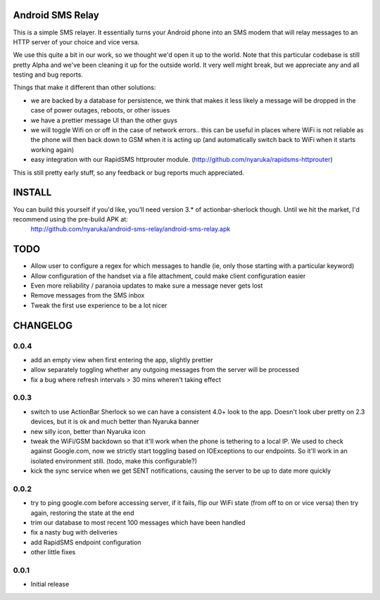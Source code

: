 Android SMS Relay
=================

This is a simple SMS relayer.  It essentially turns your Android phone into an SMS modem that will relay messages to an HTTP server of your choice and vice versa.

We use this quite a bit in our work, so we thought we'd open it up to the world.  Note that this particular codebase is still pretty Alpha and we've been cleaning it up for the outside world.  It very well might break, but we appreciate any and all testing and bug reports.

Things that make it different than other solutions:

* we are backed by a database for persistence, we think that makes it less likely a message will be dropped in the case of power outages, reboots, or other issues
* we have a prettier message UI than the other guys
* we will toggle Wifi on or off in the case of network errors.. this can be useful in places where WiFi is not reliable as the phone will then back down to GSM when it is acting up (and automatically switch back to WiFi when it starts working again)
* easy integration with our RapidSMS httprouter module. (http://github.com/nyaruka/rapidsms-httprouter)

This is still pretty early stuff, so any feedback or bug reports much appreciated.

INSTALL
=======

You can build this yourself if you'd like, you'll need version 3.* of actionbar-sherlock though.  Until we hit the market, I'd recommend using the pre-build APK at: 
    http://github.com/nyaruka/android-sms-relay/android-sms-relay.apk

TODO
=====

* Allow user to configure a regex for which messages to handle (ie, only those starting with a particular keyword)
* Allow configuration of the handset via a file attachment, could make client configuration easier
* Even more reliability / paranoia updates to make sure a message never gets lost
* Remove messages from the SMS inbox
* Tweak the first use experience to be a lot nicer

CHANGELOG
==========

0.0.4
-----
* add an empty view when first entering the app, slightly prettier
* allow separately toggling whether any outgoing messages from the server will be processed
* fix a bug where refresh intervals > 30 mins wheren't taking effect

0.0.3
------
* switch to use ActionBar Sherlock so we can have a consistent 4.0+ look to the app.  Doesn't look uber pretty on 2.3 devices, but it is ok and much better than Nyaruka banner
* new silly icon, better than Nyaruka icon
* tweak the WiFi/GSM backdown so that it'll work when the phone is tethering to a local IP.  We used to check against Google.com, now we strictly start toggling based on IOExceptions to our endpoints.  So it'll work in an isolated environment still. (todo, make this configurable?)
* kick the sync service when we get SENT notifications, causing the server to be up to date more quickly

0.0.2
-------
* try to ping google.com before accessing server, if it fails, flip our WiFi state (from off to on or vice versa) then try again, restoring the state at the end
* trim our database to most recent 100 messages which have been handled
* fix a nasty bug with deliveries
* add RapidSMS endpoint configuration
* other little fixes

0.0.1
--------
* Initial release